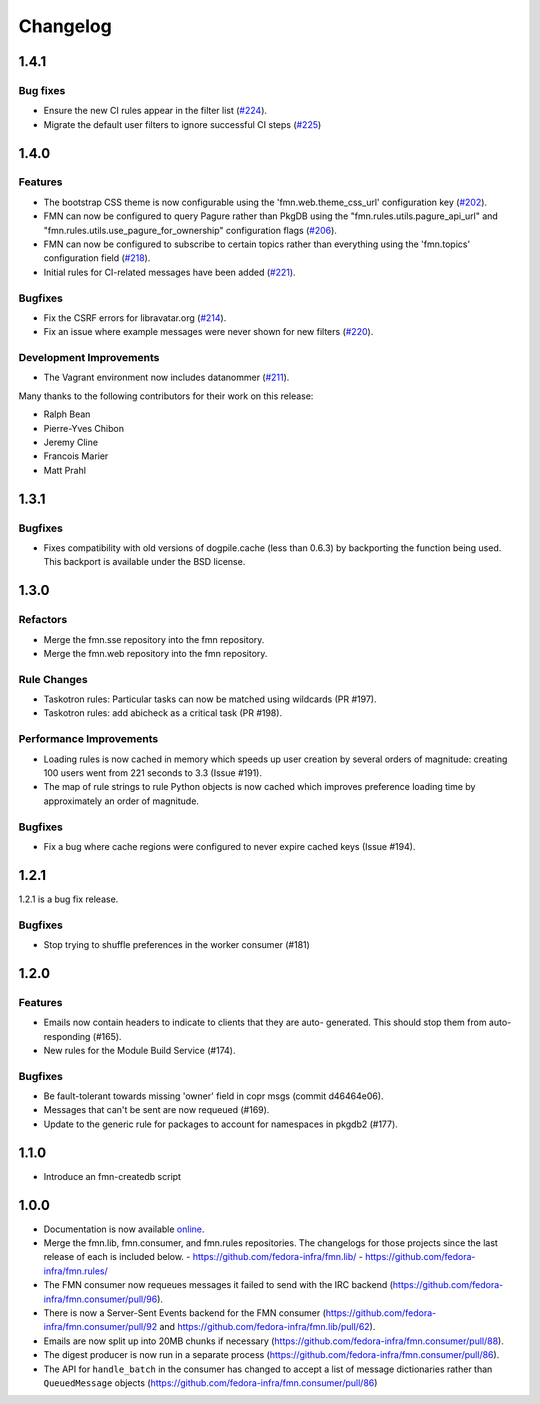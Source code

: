 =========
Changelog
=========

1.4.1
=====

Bug fixes
---------

* Ensure the new CI rules appear in the filter list (`#224
  <https://github.com/fedora-infra/fmn/pull/224>`_).

* Migrate the default user filters to ignore successful CI steps
  (`#225 <https://github.com/fedora-infra/fmn/pull/225>`_)


1.4.0
=====


Features
--------

* The bootstrap CSS theme is now configurable using the 'fmn.web.theme_css_url'
  configuration key (`#202 <https://github.com/fedora-infra/fmn/pull/202>`_).

* FMN can now be configured to query Pagure rather than PkgDB
  using the "fmn.rules.utils.pagure_api_url" and "fmn.rules.utils.use_pagure_for_ownership"
  configuration flags (`#206 <https://github.com/fedora-infra/fmn/pull/206>`_).

* FMN can now be configured to subscribe to certain topics rather than everything
  using the 'fmn.topics' configuration field
  (`#218 <https://github.com/fedora-infra/fmn/pull/218>`_).

* Initial rules for CI-related messages have been added
  (`#221 <https://github.com/fedora-infra/fmn/pull/221>`_).


Bugfixes
--------

* Fix the CSRF errors for libravatar.org
  (`#214 <https://github.com/fedora-infra/fmn/pull/214>`_).

* Fix an issue where example messages were never shown for new filters
  (`#220 <https://github.com/fedora-infra/fmn/pull/220>`_).


Development Improvements
------------------------

* The Vagrant environment now includes datanommer
  (`#211 <https://github.com/fedora-infra/fmn/pull/211>`_).


Many thanks to the following contributors for their work on this release:

* Ralph Bean
* Pierre-Yves Chibon
* Jeremy Cline
* Francois Marier
* Matt Prahl


1.3.1
=====

Bugfixes
--------

* Fixes compatibility with old versions of dogpile.cache (less than 0.6.3) by
  backporting the function being used. This backport is available under the
  BSD license.


1.3.0
=====

Refactors
---------

* Merge the fmn.sse repository into the fmn repository.

* Merge the fmn.web repository into the fmn repository.

Rule Changes
------------

* Taskotron rules: Particular tasks can now be matched using wildcards (PR #197).

* Taskotron rules: add abicheck as a critical task (PR #198).

Performance Improvements
------------------------

* Loading rules is now cached in memory which speeds up user creation by several
  orders of magnitude: creating 100 users went from 221 seconds to 3.3
  (Issue #191).

* The map of rule strings to rule Python objects is now cached which improves
  preference loading time by approximately an order of magnitude.

Bugfixes
--------

* Fix a bug where cache regions were configured to never expire cached keys
  (Issue #194).


1.2.1
=====

1.2.1 is a bug fix release.

Bugfixes
--------

* Stop trying to shuffle preferences in the worker consumer (#181)


1.2.0
=====

Features
--------

* Emails now contain headers to indicate to clients that they are auto-
  generated. This should stop them from auto-responding (#165).

* New rules for the Module Build Service (#174).

Bugfixes
--------

* Be fault-tolerant towards missing 'owner' field in copr msgs (commit d46464e06).

* Messages that can't be sent are now requeued (#169).

* Update to the generic rule for packages to account for namespaces in pkgdb2 (#177).


1.1.0
=====

* Introduce an fmn-createdb script


1.0.0
=====

* Documentation is now available `online <https://fmn.readthedocs.io/>`_.

* Merge the fmn.lib, fmn.consumer, and fmn.rules repositories. The changelogs
  for those projects since the last release of each is included below.
  - https://github.com/fedora-infra/fmn.lib/
  - https://github.com/fedora-infra/fmn.rules/

* The FMN consumer now requeues messages it failed to send with the IRC backend
  (https://github.com/fedora-infra/fmn.consumer/pull/96).

* There is now a Server-Sent Events backend for the FMN consumer
  (https://github.com/fedora-infra/fmn.consumer/pull/92 and
  https://github.com/fedora-infra/fmn.lib/pull/62).

* Emails are now split up into 20MB chunks if necessary
  (https://github.com/fedora-infra/fmn.consumer/pull/88).

* The digest producer is now run in a separate process
  (https://github.com/fedora-infra/fmn.consumer/pull/86).

* The API for ``handle_batch`` in the consumer has changed to accept a list
  of message dictionaries rather than ``QueuedMessage`` objects
  (https://github.com/fedora-infra/fmn.consumer/pull/86)

